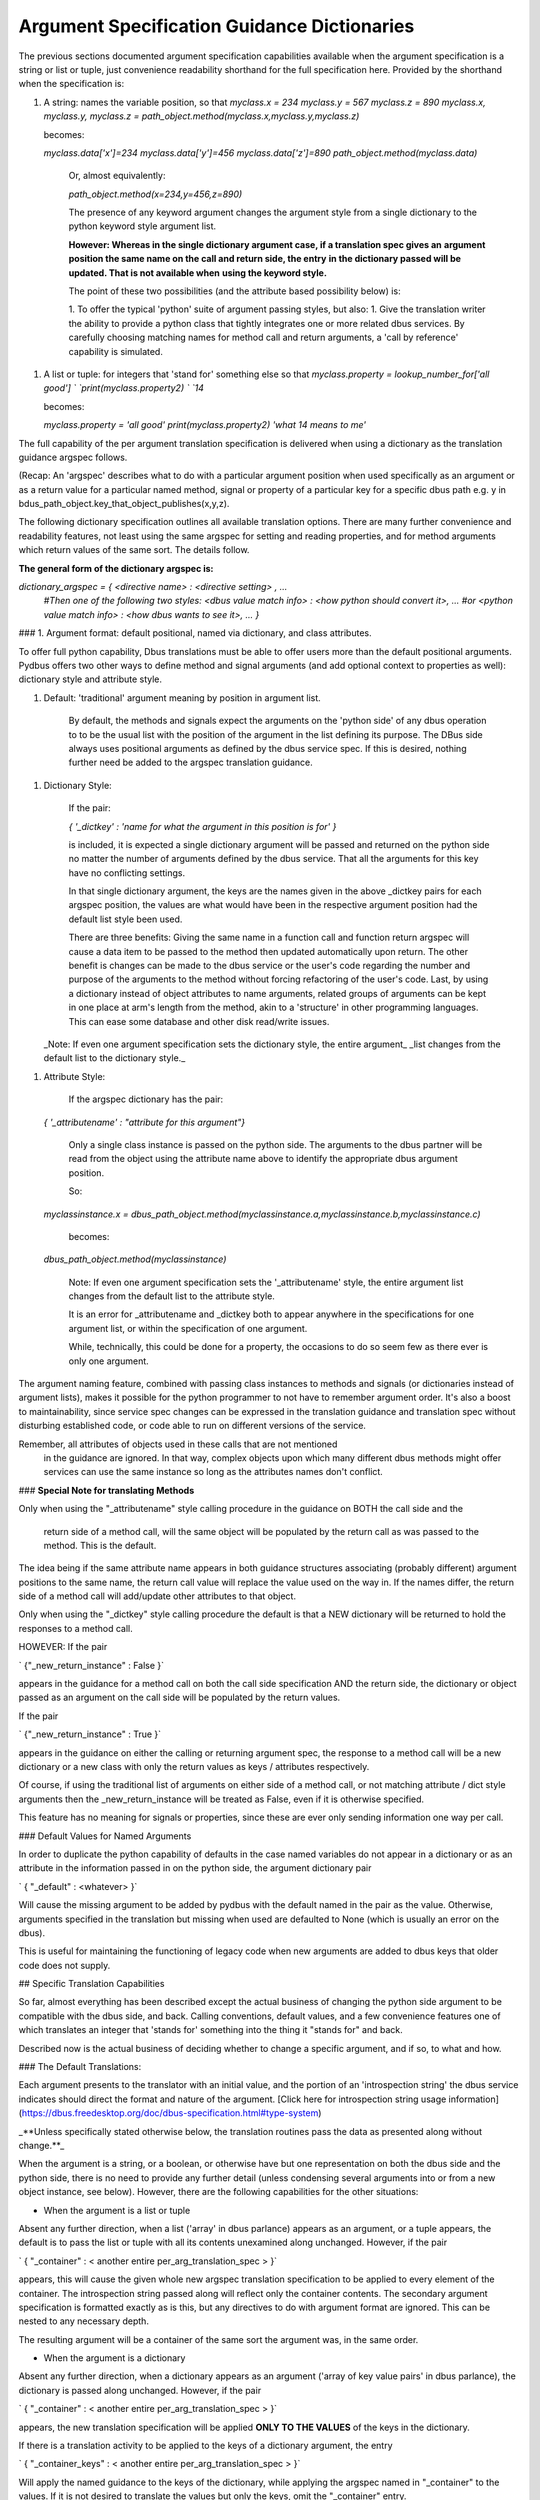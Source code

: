 ============================================
Argument Specification Guidance Dictionaries
============================================
      
The previous sections documented argument specification capabilities available
when the argument specification is a string or list or tuple, just convenience readability shorthand for the full specification here.  Provided by the shorthand when the specification is:

1. A string: names the variable position, so that  
   `myclass.x = 234`  
   `myclass.y = 567`  
   `myclass.z = 890`  
   `myclass.x, myclass.y, myclass.z = path_object.method(myclass.x,myclass.y,myclass.z)`  

   becomes:

   `myclass.data['x']=234`  
   `myclass.data['y']=456`  
   `myclass.data['z']=890`  
   `path_object.method(myclass.data)`  

    Or, almost equivalently:

    `path_object.method(x=234,y=456,z=890)`

    The presence of any keyword argument changes the argument style
    from a single dictionary to the python keyword style argument list.

    **However: Whereas in the single dictionary argument case, if a translation spec gives an**
    **argument position the same name on the call and return side, the entry**
    **in the dictionary passed will be updated.  That is not available when**
    **using the keyword style.**

    The point of these two possibilities (and the attribute based possibility below)
    is:

    1. To offer the typical 'python' suite of argument passing styles, but also:
    1. Give the translation writer the ability to provide a python class that tightly integrates one or more related dbus services.  By carefully choosing matching names for method call and return arguments, a 'call by reference' capability is simulated. 

1. A list or tuple:  for integers that 'stand for' something else so that  
   `myclass.property = lookup_number_for['all good']  `  
   `print(myclass.property2)  `  
   `14`  

   becomes:

   `myclass.property = 'all good'`  
   `print(myclass.property2)`  
   `'what 14 means to me'`  

    
The full capability of the per
argument translation specification is delivered when using a dictionary as the
translation guidance argspec follows.  

(Recap: An 'argspec' describes what to do with a particular argument position when used specifically as an argument or as a return value for a particular named method, signal or property of a particular key for a specific dbus path e.g. y in bdus_path_object.key_that_object_publishes(x,y,z).

The following dictionary specification outlines all available translation options.  There are many further convenience and readability features, not least using the same argspec for setting and reading properties, and for method arguments which return values of the same sort. The details follow.

**The general form of the dictionary argspec is:**

`dictionary_argspec = { \<directive name\> : \<directive setting\> , ...`  
                       `#Then one of the following two styles:`  
                       `\<dbus value match info\> : \<how python should convert it\>, ...`  
                       `#or`  
                       `\<python value match info\> : \<how dbus wants to see it\>, ...`  
                       `}`
        
### 1. Argument format: default positional, named via dictionary, and class attributes.
        
To offer full python capability, Dbus translations must
be able to offer users more than the default positional arguments.  Pydbus offers
two other ways to define method and signal arguments (and add optional context to properties as well):  dictionary style and attribute style.

1. Default: 'traditional' argument meaning by position in argument list.

    By default, the methods and signals expect the arguments on the 'python side' of any dbus operation to
    to be the usual list with the position of the argument in the list defining its purpose.  The DBus
    side always uses positional arguments as defined by the dbus service spec. If this
    is desired, nothing further need be added to the argspec translation guidance.

1. Dictionary Style:

    If the pair:
        
    `{ '_dictkey' : 'name for what the argument in this position is for' }`  

    is included, it is expected a single dictionary argument will be passed and returned
    on the python side no matter the number of arguments defined by the dbus service.  That all the 
    arguments for this key have no conflicting settings.
        
    In that single dictionary argument, the keys are the names given in the
    above _dictkey pairs for each argspec position, the values are what would have been in the
    respective argument position had the default list style been used.

    There are three benefits:  Giving the same name in a function call and function return
    argspec will cause a data item to be passed to the method then updated automatically
    upon return.  The other benefit is changes can be made to the dbus service or the
    user's code regarding the number and purpose of the arguments to the method without
    forcing refactoring of the user's code. Last, by using a dictionary instead of object
    attributes to name arguments, related groups of arguments can be kept in one place
    at arm's length from the method, akin to a 'structure' in other programming languages.
    This can ease some database and other disk read/write issues.

   _Note: If even one argument specification sets the dictionary style, the entire argument_
   _list changes from the default list to the dictionary style._

        
1. Attribute Style:

    If the argspec dictionary has the pair:

   `{ '_attributename' : "attribute for this argument"}`  

    Only a single class instance is passed on the python side.  The arguments
    to the dbus partner will be read from the object using the attribute
    name above to identify the appropriate dbus argument position.

    So:

   `myclassinstance.x = dbus_path_object.method(myclassinstance.a,myclassinstance.b,myclassinstance.c)`  

    becomes:

   `dbus_path_object.method(myclassinstance)`  

    Note: If even one argument specification sets the '_attributename' style, the
    entire argument list changes from the default list to the attribute style.

    It is an error for _attributename and _dictkey both to appear anywhere in the
    specifications for one argument list, or within the specification of one argument.

    While, technically, this could be done for a property, the occasions to do so
    seem few as there ever is only one argument.
                
The argument naming feature, combined with passing class instances to methods and signals (or
dictionaries instead of argument lists), makes it possible for the python
programmer to not have to remember argument order.  It's also a boost to
maintainability, since service spec changes can be expressed in the translation guidance
and translation spec without disturbing established code, or code able to run on
different versions of the service.   

Remember, all attributes of objects used in these calls that are not mentioned
        in the guidance are ignored. In that way, complex objects upon which
        many different dbus methods might offer services can use the same
        instance so long as the attributes names don't conflict.

   
### **Special Note for translating Methods**
        
Only when using the "_attributename" style 
calling procedure in the guidance on BOTH the call side and the
        return side of a method call, will the same object will be populated by the
        return call as was passed to the method.  This is the default.

The idea being if the same attribute name
appears in both guidance structures associating (probably different)
argument positions to the same name, the return call value will replace
the value used on the way in. If the names differ, the return side of a method
call will add/update other attributes to that object.

Only when using the "_dictkey" style calling procedure the default is
that a NEW dictionary will be returned to hold the responses to a method call.

HOWEVER: If the pair 

`        {"_new_return_instance" : False }`  

appears in the guidance for a method call on both the call side
specification AND the return side, the dictionary or object passed
as an argument on the call side will be populated by the return values.

If the pair 

`        {"_new_return_instance" : True }`  

appears in the guidance on either the calling or returning
argument spec, the response to a method call will be a new dictionary or a 
new class with only the return values as keys / attributes respectively.
        
Of course, if using the traditional list of arguments on either side
of a method call, or not matching attribute / dict style arguments
then the _new_return_instance will be treated as False, even if
it is otherwise specified.
        
This feature has no meaning for signals or properties, since
these are ever only sending information one way per call.
        
      
### Default Values for Named Arguments

In order to duplicate the python capability of defaults in the case named
variables do not appear in a dictionary or as an attribute in the information
passed in on the python side, the argument dictionary pair 
        
`        { "_default" : <whatever> }`  
        
Will cause the missing argument to be added by pydbus with the default named in the pair as the value.
Otherwise, arguments specified in the translation but missing when used are defaulted to None (which is usually an error on the dbus). 

This is useful for maintaining the functioning of legacy code when new
arguments are added to dbus keys that older code does not supply.

## Specific Translation Capabilities

So far, almost everything has been described except the actual business of
changing the python side argument to be compatible with the dbus side,
and back.  Calling conventions, default values, and a few convenience features
one of which translates an integer that 'stands for' something into the
thing it "stands for" and back.

Described now is the actual business of deciding whether to change
a specific argument, and if so, to what and how.

### The Default Translations:

Each argument presents to the translator with an initial value, and the portion of an 'introspection string' the dbus service indicates should direct the format and nature of the argument.  [Click here for introspection string usage information](https://dbus.freedesktop.org/doc/dbus-specification.html#type-system)

_**Unless specifically stated otherwise below, the translation routines pass the data as presented along without change.**_

When the argument is a string, or a boolean, or otherwise have but one representation on both the dbus side and the python side, there is no need to provide any further detail (unless condensing several arguments into or from a new object instance, see below).  However, there are the following capabilities for the other situations:

* When the argument is a list or tuple

Absent any further direction, when a list ('array' in dbus parlance) appears as an argument, or a tuple appears, the default is to pass the list or tuple with all its contents unexamined along unchanged. However, if the pair

`        { "_container" : < another entire per_arg_translation_spec > }`  

appears, this will cause the given whole new argspec translation specification to be applied to every element
of the container.  The introspection string passed along will reflect only the container contents.  The secondary argument specification is formatted exactly as is this, but any directives to do with argument format are ignored. This can be nested to any necessary depth.

The resulting argument will be a container of the same
sort the argument was, in the same order.

* When the argument is a dictionary

Absent any further direction, when a dictionary appears as an argument ('array of key value pairs' in dbus parlance), the dictionary is passed along unchanged.  However, if the pair

`        { "_container" : < another entire per_arg_translation_spec > }`  

appears, the new translation specification will be applied **ONLY TO THE VALUES** of the keys in the dictionary.

If there is a translation activity to be applied to the keys of a dictionary argument, the entry

`        { "_container_keys" : < another entire per_arg_translation_spec > }`  

Will apply the named guidance to the keys of the dictionary, while applying
the argspec named in "_container" to the values.  If it is not desired to translate the values
but only the keys, omit the "_container" entry.    

The introspection string passed along to the key translation argspec will be just that of the key value in the dictionary, likewise the value/container argspec will be passed the string covering just the values.

Some may notice there is no facility to operate on the keys and values as a pair.  There is, in the form of user supplied functions, see below.  Any other approach seemed, 'unpythonic' as it were.

**Convenience and Readability Feature:**

At a level the translation writer expects a container argument (tuple, list, dict) to appear for translation, and the argument specification at that point expects an integer to 'stand for' some other meaning (usually a string),  the translator will act as though:

     `{ "_container" : <whatever was there that wasn't a dictionary> }`

was written.  That is, the shorthand will be applied to each member of a list or tuple, and the values if a dictionary.  So, if the plan is to translate all the contents of a tuple or list, or all the values
        in a dictionary, just include the spec for the values.  Note: the integer to label mapping applies
only one level, to the members of the immediate container which the dbus expects to be an integer and the python side an equivalent label (usually string), not further containers.  If the same mapping is used in more than one place in a specification, then define it outside the translation structure then use that variable name as the value of the related container arguments.

### Wrapping it up

There is, of course, much more.  Everything left has to do with particular translation situations and the capabilities available for acting on them.  Those are documented online.  Check the links in the documentation for such as  "TS Guidance ..." and "TS Special Case". 

Documented there are new specific purpose translation capabilities, including the specific argspec guidance necessary to engage them.  For example, how to give names to flags as individual bit positions in an integer, how to connect integers with values that 'stand for' something else, and more. 

Remember: any argument given to the translator is passed through unchanged if no translation specification has been written for it **EXCEPT**: When going from python to DBus and the introspection string has even one 'v' in it.  

If that's the case, read [TS Special Case: Define Python To DBus Variants](https://github.com/hcoin/pydbus/wiki/TS-Special-Case:-Define-Python-To-DBus-Variants).  Whether by inattention to detail by dbus service publishers or a gap in the dbus specification: translation routines must be engaged in these situations, there is no other way to create the necessary dbus message.  That is, without forcing upon the pydbus user the need to comprehend GLib packing details and other code to do purely with below the water line machinery to the meanings involved).

In these cases it is almost always best if the translation writer supplies information as to what formats the dbus service can handle without error when the argument is marked as 'variant' (determined at run time). The above document describes that process.

